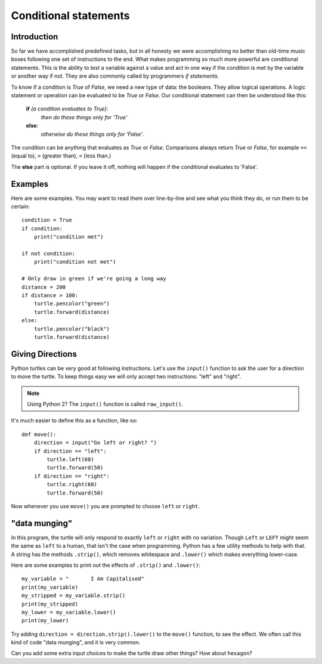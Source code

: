 Conditional statements
**********************

Introduction
============

So far we have accomplished predefined tasks, but in all honesty we
were accomplishing no better than old-time music boxes following one
set of instructions to the end. What makes programming so much more
powerful are conditional statements. This is the ability to *test* a
variable against a value and act in one way if the condition is met by
the variable or another way if not. They are also commonly called by
programmers *if statements*.

To know if a condition is *True* of *False*, we need a new type of data: 
the booleans. They allow logical operations. 
A logic statement or operation can be evaluated to be *True* or *False*.
Our conditional statement can then be understood like this: 

    **if** *(a condition evaluates to True)*:
        *then do these things only for 'True'*
    **else**:
        *otherwise do these things only for 'False'*.

The condition can be anything that evaluates as *True* or
*False*. Comparisons always return *True* or *False*, for example
``==`` (equal to), ``>`` (greater than), ``<`` (less than.)

The **else** part is optional. If you leave it off, nothing will
happen if the conditional evaluates to 'False'.


Examples
========

Here are some examples. You may want to read them over line-by-line
and see what you think they do, or run them to be certain::

    condition = True
    if condition:
        print("condition met")

    if not condition:
        print("condition not met")

    # Only draw in green if we're going a long way
    distance = 200
    if distance > 100:
        turtle.pencolor("green")
        turtle.forward(distance)
    else:
        turtle.pencolor("black")
        turtle.forward(distance)

Giving Directions
=================

Python turtles can be very good at following instructions. Let's use
the ``input()`` function to ask the user for a direction to move
the turtle. To keep things easy we will only accept two instructions:
"left" and "right".

.. note::

   Using Python 2? The ``input()`` function is called ``raw_input()``.

It's much easier to define this as a function, like so::

  def move():
      direction = input("Go left or right? ")
      if direction == "left":
          turtle.left(60)
          turtle.forward(50)
      if direction == "right":
          turtle.right(60)
          turtle.forward(50)

Now whenever you use ``move()`` you are prompted to choose ``left`` or
``right``.


"data munging"
==============

In this program, the turtle will only respond to exactly ``left``
or ``right`` with no variation. Though ``Left`` or ``LEFT`` might
seem the same as ``left`` to a human, that isn't the case when programming. Python
has a few utility methods to help with that. A string has the methods
``.strip()``, which removes whitespace and ``.lower()`` which makes
everything lower-case.

Here are some examples to print out the effects of ``.strip()`` and ``.lower()``::

  my_variable = "       I Am Capitalised"
  print(my_variable)
  my_stripped = my_variable.strip()
  print(my_stripped)
  my_lower = my_variable.lower()
  print(my_lower)

Try adding ``direction = direction.strip().lower()`` to the ``move()``
function, to see the effect. We often call this kind of code "data
munging", and it is very common.

Can you add some extra input choices to make the turtle draw other
things? How about ``hexagon``?
